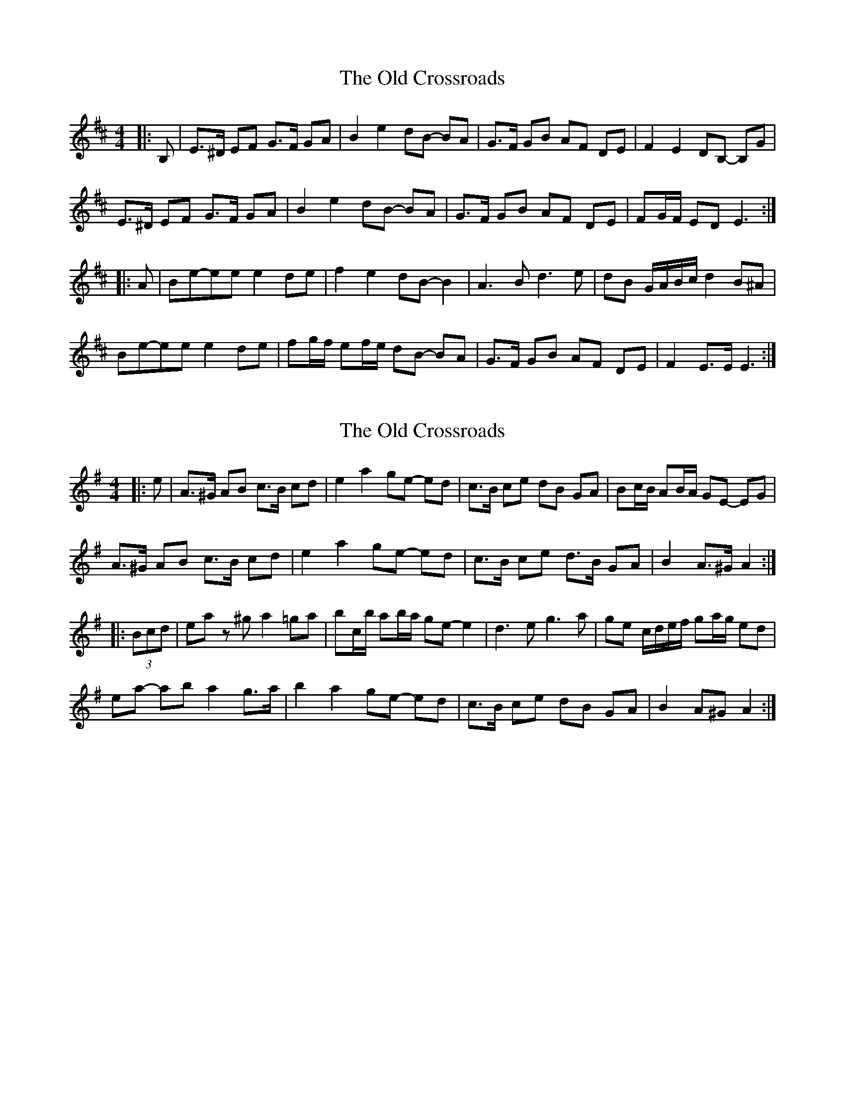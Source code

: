 X: 1
T: Old Crossroads, The
Z: ceolachan
S: https://thesession.org/tunes/3659#setting3659
R: barndance
M: 4/4
L: 1/8
K: Edor
|: B, |E>^D EF G>F GA | B2 e2 dB- BA | G>F GB AF DE | F2 E2 DB,- B,G |
E>^D EF G>F GA | B2 e2 dB- BA | G>F GB AF DE | FG/F/ ED E3 :|
|: A |Be-ee e2 de | f2 e2 dB- B2 | A3 B d3 e | dB G/A/B/c/ d2 B^A |
Be-ee e2 de | fg/f/ ef/e/ dB- BA | G>F GB AF DE | F2 E>E E3 :|
X: 2
T: Old Crossroads, The
Z: ceolachan
S: https://thesession.org/tunes/3659#setting16664
R: barndance
M: 4/4
L: 1/8
K: Ador
|: e |A>^G AB c>B cd | e2 a2 ge- ed | c>B ce dB GA | Bc/B/ AB/A/ GE- EG |
A>^G AB c>B cd | e2 a2 ge- ed | c>B ce d>B GA | B2 A>^G A2 :|
|: (3Bcd |ea z^g a2 =ga | bc/b/ ab/a/ ge- e2 | d3 e g3 a | ge c/d/e/f/ ga/g/ ed |
ea- ab a2 g>a | b2 a2 ge- ed | c>B ce dB GA | B2 A^G A2 :|
X: 3
T: Old Crossroads, The
Z: Jürgen
S: https://thesession.org/tunes/3659#setting22560
R: barndance
M: 4/4
L: 1/8
K: Ador
AG|E2A2 ABcd|e2a2 ge zd|c>Bce dBGA|B2A2 GEED|\
E2A2 ABcd|e2a2 ge zd|c>Bce dBGA|BAAG A2:|
|:ag|e2a2 ~a2ga|b2a2 ge zg|d>^cde g>fga|gede g2ag|\
e2a2 ~a2ga|b2a2 ge zd|c>Bce dBGA|BAAG A2:|
X: 4
T: Old Crossroads, The
Z: ceolachan
S: https://thesession.org/tunes/3659#setting25693
R: barndance
M: 4/4
L: 1/8
K: Ador
|: A>G |E2 A2 A2 B/c/d | e2 a2 ge- ed | c>B ce dBGA | B2 A2 GE- ED |
EA- A^G AB cd | e2- ea ge ed | c2 ce d>B GA | B2 A2 A2 :|
|: ag |e2 a2 a2 ^ga | b2 a2 ge- eg | d>^c de g>f ga | ge c/d/e/f/ g2 b/a/g |
e2- ea a2 ga | bc'/b/ ab/a/ ge ed | c2 ce d>B GA | B2 A2 A2 :|
X: 5
T: Old Crossroads, The
Z: Mix O'Lydian
S: https://thesession.org/tunes/3659#setting26294
R: barndance
M: 4/4
L: 1/8
K: Edor
|: B, | E>D EF G>F GA | B2 e2 dB-BA | G>F GB AF DE | F2 E2 DB,-B, B, |
E>D EF G>F GA | B2 e2 dB- BA | G>F GB AF DE | FG/F/ ED E3 :|
|: A | B2 e2 e2 de | f2 e2 dB z2 | A3 B d3 e | dB AB d2 BA |
B2 e2 e2 de | f2 e2 dB-BA | G>F GB AF DE | FG/F/ ED E3 :|
